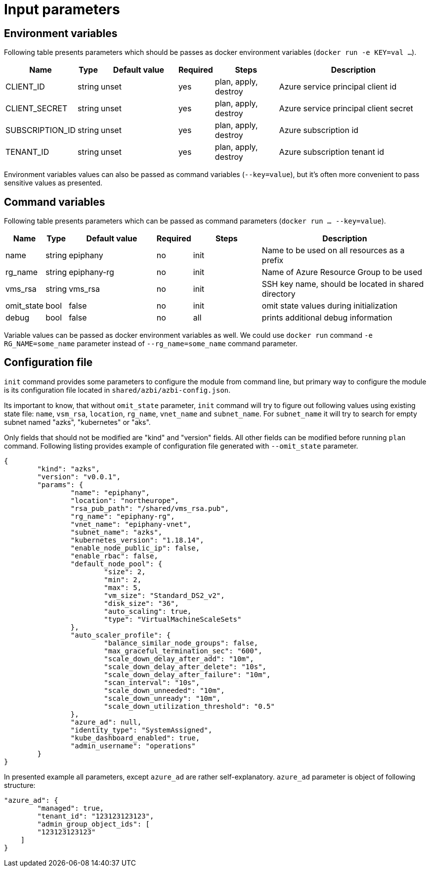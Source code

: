 = Input parameters

== Environment variables

Following table presents parameters which should be passes as docker environment variables (`docker run -e KEY=val ...`).

[width="100%",cols="7%,1%,25%a,1%,20%,50%a",options="header",]
|===
|Name |Type |Default value |Required |Steps |Description
|CLIENT_ID |string |unset |yes |plan, apply, destroy |Azure service principal client id

|CLIENT_SECRET |string |unset |yes |plan, apply, destroy |Azure service principal client secret

|SUBSCRIPTION_ID |string |unset |yes |plan, apply, destroy |Azure subscription id

|TENANT_ID |string |unset |yes |plan, apply, destroy |Azure subscription tenant id

|===

Environment variables values can also be passed as command variables (`--key=value`), but it's often more convenient to pass sensitive values as presented.

== Command variables

Following table presents parameters which can be passed as command parameters (`docker run ... --key=value`).

[width="100%",cols="7%,1%,25%a,1%,20%,50%a",options="header",]
|===
|Name |Type |Default value |Required |Steps |Description

|name |string |epiphany |no |init |Name to be used on all resources as a prefix

|rg_name |string |epiphany-rg |no |init |Name of Azure Resource Group to be used

|vms_rsa |string |vms_rsa |no |init |SSH key name, should be located in shared directory

|omit_state |bool |false |no |init |omit state values during initialization

|debug |bool |false |no |all |prints additional debug information

|===

Variable values can be passed as docker environment variables as well. We could use `docker run` command `-e RG_NAME=some_name` parameter instead of `--rg_name=some_name` command parameter.

== Configuration file

`init` command provides some parameters to configure the module from command line, but primary way to configure the module is its configuration file located in `shared/azbi/azbi-config.json`.

Its important to know, that without `omit_state` parameter, `init` command will try to figure out following values using existing state file: `name`, `vsm_rsa`, `location`, `rg_name`, `vnet_name` and `subnet_name`. For `subnet_name` it will try to search for empty subnet named "azks", "kubernetes" or "aks".

Only fields that should not be modified are "kind" and "version" fields. All other fields can be modified before running `plan` command. Following listing provides example of configuration file generated with `--omit_state` parameter.

----
{
	"kind": "azks",
	"version": "v0.0.1",
	"params": {
		"name": "epiphany",
		"location": "northeurope",
		"rsa_pub_path": "/shared/vms_rsa.pub",
		"rg_name": "epiphany-rg",
		"vnet_name": "epiphany-vnet",
		"subnet_name": "azks",
		"kubernetes_version": "1.18.14",
		"enable_node_public_ip": false,
		"enable_rbac": false,
		"default_node_pool": {
			"size": 2,
			"min": 2,
			"max": 5,
			"vm_size": "Standard_DS2_v2",
			"disk_size": "36",
			"auto_scaling": true,
			"type": "VirtualMachineScaleSets"
		},
		"auto_scaler_profile": {
			"balance_similar_node_groups": false,
			"max_graceful_termination_sec": "600",
			"scale_down_delay_after_add": "10m",
			"scale_down_delay_after_delete": "10s",
			"scale_down_delay_after_failure": "10m",
			"scan_interval": "10s",
			"scale_down_unneeded": "10m",
			"scale_down_unready": "10m",
			"scale_down_utilization_threshold": "0.5"
		},
		"azure_ad": null,
		"identity_type": "SystemAssigned",
		"kube_dashboard_enabled": true,
		"admin_username": "operations"
	}
}
----
In presented example all parameters, except `azure_ad` are rather self-explanatory. `azure_ad` parameter is object of following structure:
----
"azure_ad": {
	"managed": true,
	"tenant_id": "123123123123",
	"admin_group_object_ids": [
        "123123123123"
    ]
}
----
